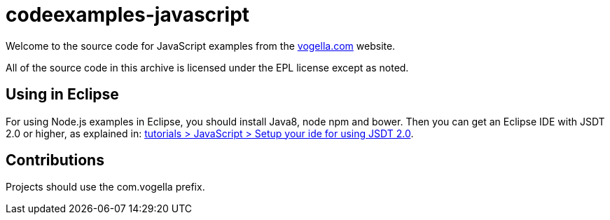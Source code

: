 = codeexamples-javascript

Welcome to the source code for JavaScript examples from the http://vogella.com/[vogella.com] website.

All of the source code in this archive is licensed under the EPL license except as noted.

== Using in Eclipse

For using Node.js examples in Eclipse, you should install Java8, node npm and bower. 
Then you can get an Eclipse IDE with JSDT 2.0 or higher, 
as explained in: http://www.vogella.com/tutorials/JavaScript/article.html#setup-your-ide-for-using-jsdt-2-0[tutorials > JavaScript > Setup your ide for using JSDT 2.0].

== Contributions ==

Projects should use the com.vogella prefix.
